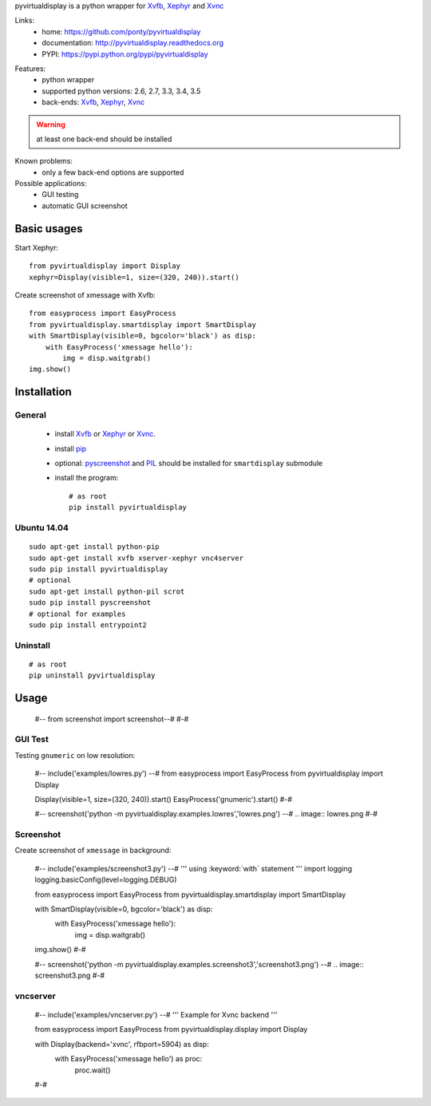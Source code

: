 pyvirtualdisplay is a python wrapper for Xvfb_, Xephyr_ and Xvnc_

Links:
 * home: https://github.com/ponty/pyvirtualdisplay
 * documentation: http://pyvirtualdisplay.readthedocs.org
 * PYPI: https://pypi.python.org/pypi/pyvirtualdisplay

|Travis| |Coveralls| |Latest Version| |Supported Python versions| |License| |Downloads| |Code Health| |Documentation|

Features:
 - python wrapper
 - supported python versions: 2.6, 2.7, 3.3, 3.4, 3.5
 - back-ends: Xvfb_, Xephyr_, Xvnc_

.. warning:: at least one back-end should be installed

Known problems:
 - only a few back-end options are supported

Possible applications:
 * GUI testing
 * automatic GUI screenshot

Basic usages
============

Start Xephyr::

    from pyvirtualdisplay import Display
    xephyr=Display(visible=1, size=(320, 240)).start()

Create screenshot of xmessage with Xvfb::

    from easyprocess import EasyProcess
    from pyvirtualdisplay.smartdisplay import SmartDisplay
    with SmartDisplay(visible=0, bgcolor='black') as disp:
        with EasyProcess('xmessage hello'):
            img = disp.waitgrab()
    img.show()

Installation
============

General
-------

 * install Xvfb_ or Xephyr_ or Xvnc_.
 * install pip_
 * optional: pyscreenshot_ and PIL_ should be installed for ``smartdisplay`` submodule
 * install the program::

    # as root
    pip install pyvirtualdisplay

Ubuntu 14.04
------------
::

    sudo apt-get install python-pip
    sudo apt-get install xvfb xserver-xephyr vnc4server
    sudo pip install pyvirtualdisplay
    # optional
    sudo apt-get install python-pil scrot
    sudo pip install pyscreenshot
    # optional for examples
    sudo pip install entrypoint2


Uninstall
---------

::

    # as root
    pip uninstall pyvirtualdisplay


Usage
=====

  #-- from screenshot import screenshot--#
  #-#

GUI Test
--------

Testing ``gnumeric`` on low resolution:

  #-- include('examples/lowres.py') --#
  from easyprocess import EasyProcess
  from pyvirtualdisplay import Display

  Display(visible=1, size=(320, 240)).start()
  EasyProcess('gnumeric').start()
  #-#

  #-- screenshot('python -m pyvirtualdisplay.examples.lowres','lowres.png') --#
  .. image:: lowres.png
  #-#

Screenshot
----------

Create screenshot of ``xmessage`` in background:

  #-- include('examples/screenshot3.py') --#
  '''
  using :keyword:`with` statement
  '''
  import logging
  logging.basicConfig(level=logging.DEBUG)

  from easyprocess import EasyProcess
  from pyvirtualdisplay.smartdisplay import SmartDisplay

  with SmartDisplay(visible=0, bgcolor='black') as disp:
      with EasyProcess('xmessage hello'):
          img = disp.waitgrab()


  img.show()
  #-#

  
  #-- screenshot('python -m pyvirtualdisplay.examples.screenshot3','screenshot3.png') --#
  .. image:: screenshot3.png
  #-#
    
vncserver
---------

  #-- include('examples/vncserver.py') --#
  '''
  Example for Xvnc backend
  '''

  from easyprocess import EasyProcess
  from pyvirtualdisplay.display import Display

  with Display(backend='xvnc', rfbport=5904) as disp:
      with EasyProcess('xmessage hello') as proc:
          proc.wait()
  #-#


.. _setuptools: http://peak.telecommunity.com/DevCenter/EasyInstall
.. _pip: http://pip.openplans.org/
.. _Xvfb: http://en.wikipedia.org/wiki/Xvfb
.. _Xephyr: http://en.wikipedia.org/wiki/Xephyr
.. _pyscreenshot: https://github.com/ponty/pyscreenshot
.. _PIL: http://www.pythonware.com/library/pil/
.. _Xvnc: http://www.hep.phy.cam.ac.uk/vnc_docs/xvnc.html


.. |Travis| image:: http://img.shields.io/travis/ponty/pyvirtualdisplay.svg
   :target: https://travis-ci.org/ponty/pyvirtualdisplay/
.. |Coveralls| image:: http://img.shields.io/coveralls/ponty/pyvirtualdisplay/master.svg
   :target: https://coveralls.io/r/ponty/pyvirtualdisplay/
.. |Latest Version| image:: https://img.shields.io/pypi/v/pyvirtualdisplay.svg
   :target: https://pypi.python.org/pypi/pyvirtualdisplay/
.. |Supported Python versions| image:: https://img.shields.io/pypi/pyversions/pyvirtualdisplay.svg
   :target: https://pypi.python.org/pypi/pyvirtualdisplay/
.. |License| image:: https://img.shields.io/pypi/l/pyvirtualdisplay.svg
   :target: https://pypi.python.org/pypi/pyvirtualdisplay/
.. |Downloads| image:: https://img.shields.io/pypi/dm/pyvirtualdisplay.svg
   :target: https://pypi.python.org/pypi/pyvirtualdisplay/
.. |Code Health| image:: https://landscape.io/github/ponty/PyVirtualDisplay/master/landscape.svg?style=flat
   :target: https://landscape.io/github/ponty/PyVirtualDisplay/master
.. |Documentation| image:: https://readthedocs.org/projects/pyvirtualdisplay/badge/?version=latest
   :target: http://pyvirtualdisplay.readthedocs.org
